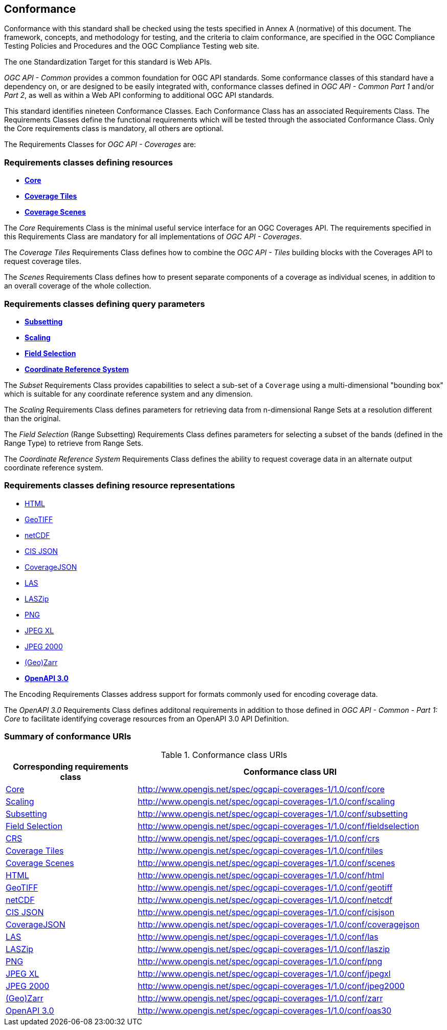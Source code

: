 == Conformance
Conformance with this standard shall be checked using the tests specified in Annex A (normative) of this document.
The framework, concepts, and methodology for testing, and the criteria to claim conformance, are specified in the OGC Compliance Testing Policies and Procedures and the OGC Compliance Testing web site.

The one Standardization Target for this standard is Web APIs.

_OGC API - Common_ provides a common foundation for OGC API standards.
Some conformance classes of this standard have a dependency on, or are designed to be easily integrated with, conformance classes defined in _OGC API - Common_ _Part 1_ and/or _Part 2_,
as well as within a Web API conforming to additional OGC API standards.

This standard identifies nineteen Conformance Classes. Each Conformance Class has an associated Requirements Class.
The Requirements Classes define the functional requirements which will be tested through the associated Conformance Class.
Only the Core requirements class is mandatory, all others are optional.

The Requirements Classes for _OGC API - Coverages_ are:

=== Requirements classes defining resources

* <<rc-core,*Core*>>
* <<rc-coverage-tiles,*Coverage Tiles*>>
* <<rc-scenes,*Coverage Scenes*>>

The _Core_ Requirements Class is the minimal useful service interface for an OGC Coverages API. The requirements specified in this Requirements Class are mandatory for all implementations of _OGC API - Coverages_.

The _Coverage Tiles_ Requirements Class defines how to combine the _OGC API - Tiles_ building blocks with the Coverages API to request coverage tiles.

The _Scenes_ Requirements Class defines how to present separate components of a coverage as individual scenes, in addition to an overall coverage of the whole collection.

=== Requirements classes defining query parameters

* <<rc-subsetting,*Subsetting*>>
* <<rc-scaling,*Scaling*>>
* <<rc-fieldselection,*Field Selection*>>
* <<rc-crs,*Coordinate Reference System*>>

The _Subset_ Requirements Class provides capabilities to select a sub-set of a `Coverage` using a multi-dimensional "bounding box" which is suitable for any coordinate reference system and any dimension.

The _Scaling_ Requirements Class defines parameters for retrieving data from n-dimensional Range Sets at a resolution different than the original.

The _Field Selection_ (Range Subsetting) Requirements Class defines parameters for selecting a subset of the bands (defined in the Range Type) to retrieve from Range Sets.

The _Coordinate Reference System_ Requirements Class defines the ability to request coverage data in an alternate output coordinate reference system.

=== Requirements classes defining resource representations

* <<rc-encoding-html,HTML>>
* <<rc-encoding-geotiff,GeoTIFF>>
* <<rc-encoding-netcdf,netCDF>>
* <<rc-encoding-cisjson,CIS JSON>>
* <<rc-encoding-coveragejson,CoverageJSON>>
* <<rc-encoding-las,LAS>>
* <<rc-encoding-laszip,LASZip>>
* <<rc-encoding-png,PNG>>
* <<rc-encoding-jpegxl,JPEG XL>>
* <<rc-encoding-jpeg2000,JPEG 2000>>
* <<rc-encoding-zarr,(Geo)Zarr>>
* <<rc-oas30,*OpenAPI 3.0*>>

The Encoding Requirements Classes address support for formats commonly used for encoding coverage data.

The _OpenAPI 3.0_ Requirements Class defines additonal requirements in addition to those defined in _OGC API - Common - Part 1: Core_ to facilitate identifying coverage resources from an OpenAPI 3.0 API Definition.

=== Summary of conformance URIs

[#table_conformance_urls,reftext='{table-caption} {counter:table-num}']
.Conformance class URIs
[cols="30,70",options="header"]
|===
| Corresponding requirements class | Conformance class URI
| <<rc_core,Core>>                 | http://www.opengis.net/spec/ogcapi-coverages-1/1.0/conf/core
| <<rc_scaling,Scaling>>           | http://www.opengis.net/spec/ogcapi-coverages-1/1.0/conf/scaling
| <<rc_subsetting,Subsetting>>     | http://www.opengis.net/spec/ogcapi-coverages-1/1.0/conf/subsetting
| <<rc_subsetting,Field Selection>>| http://www.opengis.net/spec/ogcapi-coverages-1/1.0/conf/fieldselection
| <<rc_crs,CRS>>                   | http://www.opengis.net/spec/ogcapi-coverages-1/1.0/conf/crs
| <<rc_tiles,Coverage Tiles>>      | http://www.opengis.net/spec/ogcapi-coverages-1/1.0/conf/tiles
| <<rc_scenes,Coverage Scenes>>    | http://www.opengis.net/spec/ogcapi-coverages-1/1.0/conf/scenes
| <<rc_html,HTML>>                 | http://www.opengis.net/spec/ogcapi-coverages-1/1.0/conf/html
| <<rc_tiff,GeoTIFF>>              | http://www.opengis.net/spec/ogcapi-coverages-1/1.0/conf/geotiff
| <<rc_netcdf,netCDF>>             | http://www.opengis.net/spec/ogcapi-coverages-1/1.0/conf/netcdf
| <<rc_cisjson,CIS JSON>>          | http://www.opengis.net/spec/ogcapi-coverages-1/1.0/conf/cisjson
| <<rc_coveragejson,CoverageJSON>> | http://www.opengis.net/spec/ogcapi-coverages-1/1.0/conf/coveragejson
| <<rc_las,LAS>>                   | http://www.opengis.net/spec/ogcapi-coverages-1/1.0/conf/las
| <<rc_laszip,LASZip>>             | http://www.opengis.net/spec/ogcapi-coverages-1/1.0/conf/laszip
| <<rc_png,PNG>>                   | http://www.opengis.net/spec/ogcapi-coverages-1/1.0/conf/png
| <<rc_jpegxl,JPEG XL>>            | http://www.opengis.net/spec/ogcapi-coverages-1/1.0/conf/jpegxl
| <<rc_jpeg2000,JPEG 2000>>        | http://www.opengis.net/spec/ogcapi-coverages-1/1.0/conf/jpeg2000
| <<rc_zarr,(Geo)Zarr>>            | http://www.opengis.net/spec/ogcapi-coverages-1/1.0/conf/zarr
| <<rc_oas30,OpenAPI 3.0>>         | http://www.opengis.net/spec/ogcapi-coverages-1/1.0/conf/oas30
|===
